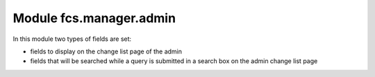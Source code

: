 Module fcs.manager.admin
=======================================

In this module two types of fields are set:

* fields to display on the change list page of the admin
* fields that will be searched while a query is submitted in a search box on the admin change list page
